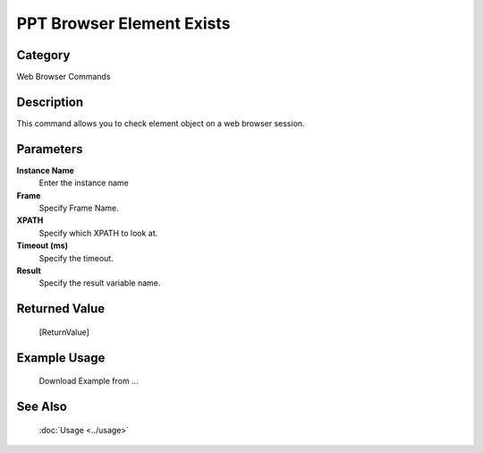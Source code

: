 PPT Browser Element Exists
==========================

Category
--------
Web Browser Commands

Description
-----------

This command allows you to check element object on a web browser session.

Parameters
----------

**Instance Name**
	Enter the instance name

**Frame**
	Specify Frame Name.

**XPATH**
	Specify which XPATH to look at.

**Timeout (ms)**
	Specify the timeout.

**Result**
	Specify the result variable name.



Returned Value
--------------
	[ReturnValue]

Example Usage
-------------

	Download Example from ...

See Also
--------
	:doc:`Usage <../usage>`
	
